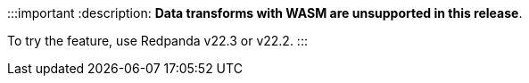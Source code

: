 :::important
:description: 
*Data transforms with WASM are unsupported in this release*.

To try the feature, use Redpanda v22.3 or v22.2.
:::
